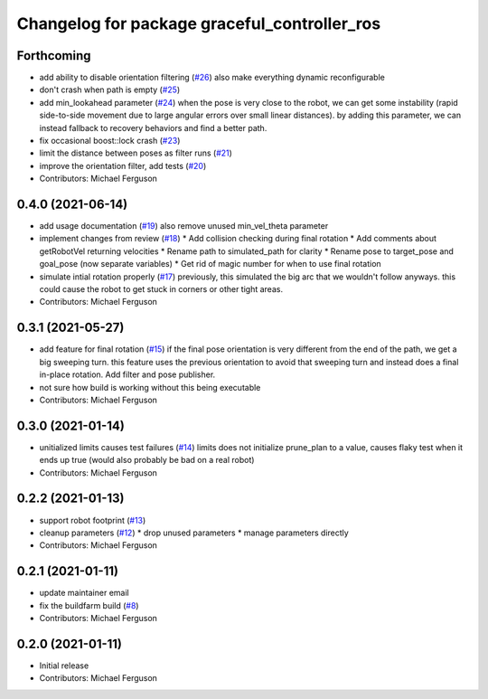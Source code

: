^^^^^^^^^^^^^^^^^^^^^^^^^^^^^^^^^^^^^^^^^^^^^
Changelog for package graceful_controller_ros
^^^^^^^^^^^^^^^^^^^^^^^^^^^^^^^^^^^^^^^^^^^^^

Forthcoming
-----------
* add ability to disable orientation filtering (`#26 <https://github.com/mikeferguson/graceful_controller/issues/26>`_)
  also make everything dynamic reconfigurable
* don't crash when path is empty (`#25 <https://github.com/mikeferguson/graceful_controller/issues/25>`_)
* add min_lookahead parameter (`#24 <https://github.com/mikeferguson/graceful_controller/issues/24>`_)
  when the pose is very close to the robot, we can get
  some instability (rapid side-to-side movement due to
  large angular errors over small linear distances). by
  adding this parameter, we can instead fallback to
  recovery behaviors and find a better path.
* fix occasional boost::lock crash (`#23 <https://github.com/mikeferguson/graceful_controller/issues/23>`_)
* limit the distance between poses as filter runs (`#21 <https://github.com/mikeferguson/graceful_controller/issues/21>`_)
* improve the orientation filter, add tests (`#20 <https://github.com/mikeferguson/graceful_controller/issues/20>`_)
* Contributors: Michael Ferguson

0.4.0 (2021-06-14)
------------------
* add usage documentation (`#19 <https://github.com/mikeferguson/graceful_controller/issues/19>`_)
  also remove unused min_vel_theta parameter
* implement changes from review (`#18 <https://github.com/mikeferguson/graceful_controller/issues/18>`_)
  * Add collision checking during final rotation
  * Add comments about getRobotVel returning velocities
  * Rename path to simulated_path for clarity
  * Rename pose to target_pose and goal_pose (now separate variables)
  * Get rid of magic number for when to use final rotation
* simulate intial rotation properly (`#17 <https://github.com/mikeferguson/graceful_controller/issues/17>`_)
  previously, this simulated the big arc that we wouldn't follow anyways.
  this could cause the robot to get stuck in corners or other tight areas.
* Contributors: Michael Ferguson

0.3.1 (2021-05-27)
------------------
* add feature for final rotation (`#15 <https://github.com/mikeferguson/graceful_controller/issues/15>`_)
  if the final pose orientation is very different from the end
  of the path, we get a big sweeping turn. this feature uses
  the previous orientation to avoid that sweeping turn and
  instead does a final in-place rotation. Add filter and pose
  publisher.
* not sure how build is working without this being executable
* Contributors: Michael Ferguson

0.3.0 (2021-01-14)
------------------
* unitialized limits causes test failures (`#14 <https://github.com/mikeferguson/graceful_controller/issues/14>`_)
  limits does not initialize prune_plan to a value,
  causes flaky test when it ends up true (would also
  probably be bad on a real robot)
* Contributors: Michael Ferguson

0.2.2 (2021-01-13)
------------------
* support robot footprint (`#13 <https://github.com/mikeferguson/graceful_controller/issues/13>`_)
* cleanup parameters (`#12 <https://github.com/mikeferguson/graceful_controller/issues/12>`_)
  * drop unused parameters
  * manage parameters directly
* Contributors: Michael Ferguson

0.2.1 (2021-01-11)
------------------
* update maintainer email
* fix the buildfarm build (`#8 <https://github.com/mikeferguson/graceful_controller/issues/8>`_)
* Contributors: Michael Ferguson

0.2.0 (2021-01-11)
------------------
* Initial release
* Contributors: Michael Ferguson
